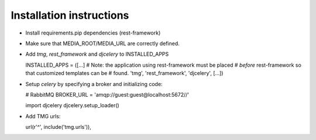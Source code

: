 Installation instructions
=========================

- Install requirements.pip dependencies (rest-framework)
- Make sure that MEDIA_ROOT/MEDIA_URL are correctly defined.
- Add `tmg`, `rest_framework` and `djcelery` to  INSTALLED_APPS

  INSTALLED_APPS = ([...]
  # Note: the application using rest-framework must be placed
  # *before* rest-framework so that customized templates can be
  # found.
  'tmg',
  'rest_framework',
  'djcelery',
  [...])

- Setup `celery` by specifying a broker and initializing code:

  # RabbitMQ
  BROKER_URL = 'amqp://guest:guest@localhost:5672//'
  
  import djcelery
  djcelery.setup_loader()

- Add TMG urls:

  url(r'^', include('tmg.urls')),
